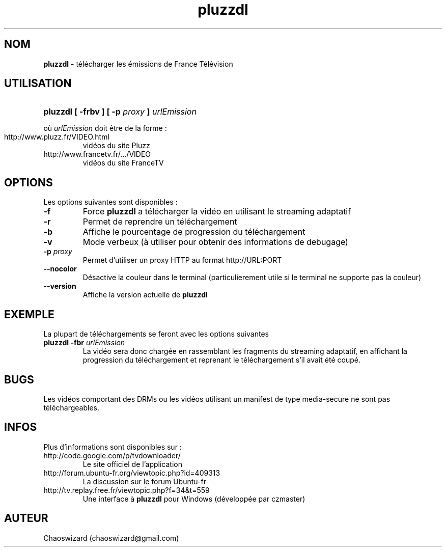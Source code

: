 .TH pluzzdl 1 "29 mai 2012" "0.8.5" "pluzzdl man page"


.SH NOM
\fBpluzzdl\fR \- télécharger les émissions de France Télévision


.SH UTILISATION
.HP 1
\fBpluzzdl [ -frbv ] [ -p \fIproxy\fB ] \fIurlEmission\fR\fR
.PP
où \fIurlEmission\fR doit être de la forme :
.TP
http://www.pluzz.fr/VIDEO.html
vidéos du site Pluzz
.TP
http://www.francetv.fr/.../VIDEO
vidéos du site FranceTV


.SH OPTIONS
.PP
Les options suivantes sont disponibles :
.TP
\fB\-f\fr
Force \fBpluzzdl\fR a télécharger la vidéo en utilisant le streaming adaptatif
.TP
\fB\-r\fr
Permet de reprendre un téléchargement
.TP
\fB\-b\fr
Affiche le pourcentage de progression du téléchargement
.TP
\fB\-v\fr
Mode verbeux (à utiliser pour obtenir des informations de debugage)
.TP
\fB\-p \fIproxy\fB\fr
Permet d'utiliser un proxy HTTP au format http://URL:PORT
.TP
\fB\-\-nocolor\fr
Désactive la couleur dans le terminal (particulierement utile si le terminal ne supporte pas la couleur)
.TP
\fB\-\-version\fr
Affiche la version actuelle de \fBpluzzdl\fR


.SH EXEMPLE
La plupart de téléchargements se feront avec les options suivantes
.TP
\fBpluzzdl\fR \fB-fbr\fr \fIurlEmission\fR
La vidéo sera donc chargée en rassemblant les fragments du streaming adaptatif, en affichant la progression du téléchargement et reprenant le téléchargement s'il avait été coupé.


.SH BUGS
Les vidéos comportant des DRMs ou les vidéos utilisant un manifest de type media-secure ne sont pas téléchargeables.


.SH INFOS
Plus d'informations sont disponibles sur :
.TP
http://code.google.com/p/tvdownloader/
Le site officiel de l'application
.TP
http://forum.ubuntu-fr.org/viewtopic.php?id=409313
La discussion sur le forum Ubuntu-fr
.TP
http://tv.replay.free.fr/viewtopic.php?f=34&t=559
Une interface à \fBpluzzdl\fR pour Windows (développée par czmaster)
.SH AUTEUR
Chaoswizard (chaoswizard@gmail.com)
